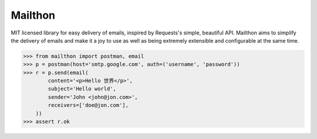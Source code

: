Mailthon
========

MIT licensed library for easy delivery of emails, inspired
by Requests's simple, beautiful API. Mailthon aims to
simplify the delivery of emails and make it a joy to use
as well as being extremely extensible and configurable at
the same time.

.. code-block:: python

    >>> from mailthon import postman, email
    >>> p = postman(host='smtp.google.com', auth=('username', 'password'))
    >>> r = p.send(email(
            content='<p>Hello 世界</p>',
            subject='Hello world',
            sender='John <john@jon.com>',
            receivers=['doe@jon.com'],
        ))
    >>> assert r.ok

